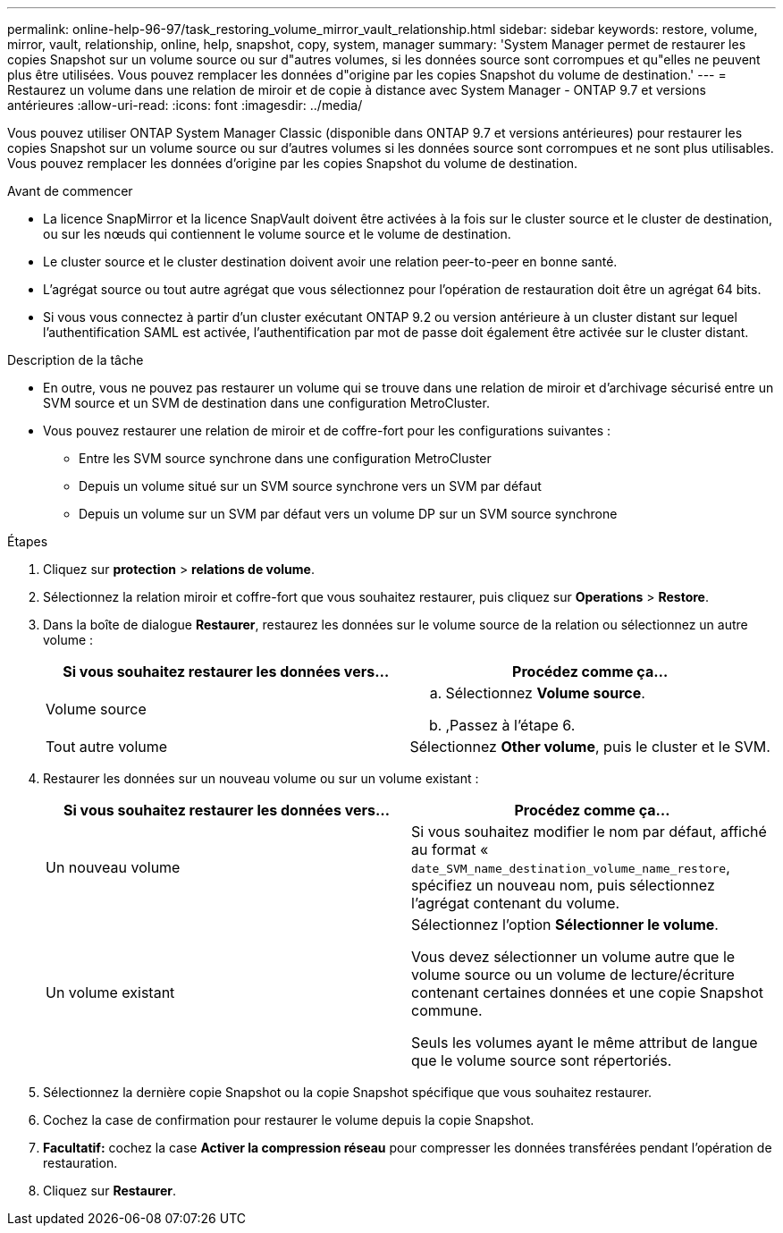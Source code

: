 ---
permalink: online-help-96-97/task_restoring_volume_mirror_vault_relationship.html 
sidebar: sidebar 
keywords: restore, volume, mirror, vault, relationship, online, help, snapshot, copy, system, manager 
summary: 'System Manager permet de restaurer les copies Snapshot sur un volume source ou sur d"autres volumes, si les données source sont corrompues et qu"elles ne peuvent plus être utilisées. Vous pouvez remplacer les données d"origine par les copies Snapshot du volume de destination.' 
---
= Restaurez un volume dans une relation de miroir et de copie à distance avec System Manager - ONTAP 9.7 et versions antérieures
:allow-uri-read: 
:icons: font
:imagesdir: ../media/


[role="lead"]
Vous pouvez utiliser ONTAP System Manager Classic (disponible dans ONTAP 9.7 et versions antérieures) pour restaurer les copies Snapshot sur un volume source ou sur d'autres volumes si les données source sont corrompues et ne sont plus utilisables. Vous pouvez remplacer les données d'origine par les copies Snapshot du volume de destination.

.Avant de commencer
* La licence SnapMirror et la licence SnapVault doivent être activées à la fois sur le cluster source et le cluster de destination, ou sur les nœuds qui contiennent le volume source et le volume de destination.
* Le cluster source et le cluster destination doivent avoir une relation peer-to-peer en bonne santé.
* L'agrégat source ou tout autre agrégat que vous sélectionnez pour l'opération de restauration doit être un agrégat 64 bits.
* Si vous vous connectez à partir d'un cluster exécutant ONTAP 9.2 ou version antérieure à un cluster distant sur lequel l'authentification SAML est activée, l'authentification par mot de passe doit également être activée sur le cluster distant.


.Description de la tâche
* En outre, vous ne pouvez pas restaurer un volume qui se trouve dans une relation de miroir et d'archivage sécurisé entre un SVM source et un SVM de destination dans une configuration MetroCluster.
* Vous pouvez restaurer une relation de miroir et de coffre-fort pour les configurations suivantes :
+
** Entre les SVM source synchrone dans une configuration MetroCluster
** Depuis un volume situé sur un SVM source synchrone vers un SVM par défaut
** Depuis un volume sur un SVM par défaut vers un volume DP sur un SVM source synchrone




.Étapes
. Cliquez sur *protection* > *relations de volume*.
. Sélectionnez la relation miroir et coffre-fort que vous souhaitez restaurer, puis cliquez sur *Operations* > *Restore*.
. Dans la boîte de dialogue *Restaurer*, restaurez les données sur le volume source de la relation ou sélectionnez un autre volume :
+
|===
| Si vous souhaitez restaurer les données vers... | Procédez comme ça... 


 a| 
Volume source
 a| 
.. Sélectionnez *Volume source*.
.. ,Passez à l'étape 6.




 a| 
Tout autre volume
 a| 
Sélectionnez *Other volume*, puis le cluster et le SVM.

|===
. Restaurer les données sur un nouveau volume ou sur un volume existant :
+
|===
| Si vous souhaitez restaurer les données vers... | Procédez comme ça... 


 a| 
Un nouveau volume
 a| 
Si vous souhaitez modifier le nom par défaut, affiché au format « `date_SVM_name_destination_volume_name_restore`, spécifiez un nouveau nom, puis sélectionnez l'agrégat contenant du volume.



 a| 
Un volume existant
 a| 
Sélectionnez l'option *Sélectionner le volume*.

Vous devez sélectionner un volume autre que le volume source ou un volume de lecture/écriture contenant certaines données et une copie Snapshot commune.

Seuls les volumes ayant le même attribut de langue que le volume source sont répertoriés.

|===
. Sélectionnez la dernière copie Snapshot ou la copie Snapshot spécifique que vous souhaitez restaurer.
. Cochez la case de confirmation pour restaurer le volume depuis la copie Snapshot.
. *Facultatif:* cochez la case *Activer la compression réseau* pour compresser les données transférées pendant l'opération de restauration.
. Cliquez sur *Restaurer*.

